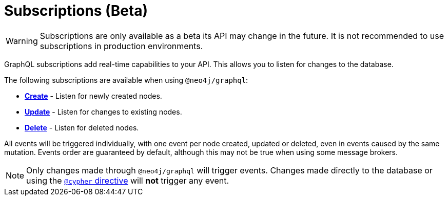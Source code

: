[[subscriptions]]
= Subscriptions (Beta)

WARNING: Subscriptions are only available as a beta its API may change in the future. It is not recommended to use subscriptions in production environments.

GraphQL subscriptions add real-time capabilities to your API. This allows you to listen for changes to the database.

The following subscriptions are available when using `@neo4j/graphql`:

* **xref::subscriptions/events/create.adoc[Create]** - Listen for newly created nodes.
* **xref::subscriptions/events/update.adoc[Update]** - Listen for changes to existing nodes.
* **xref::subscriptions/events/delete.adoc[Delete]** - Listen for deleted nodes.

All events will be triggered individually, with one event per node created, updated or deleted, even in events caused by the same mutation.
Events order are guaranteed by default, although this may not be true when using some message brokers.

NOTE: Only changes made through `@neo4j/graphql` will trigger events. Changes made directly to the database or using the xref::type-definitions/cypher.adoc[`@cypher` directive]
will **not** trigger any event.
